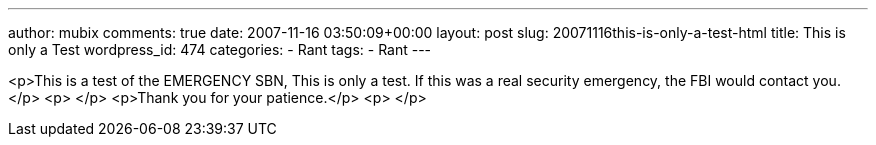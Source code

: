 ---
author: mubix
comments: true
date: 2007-11-16 03:50:09+00:00
layout: post
slug: 20071116this-is-only-a-test-html
title: This is only a Test
wordpress_id: 474
categories:
- Rant
tags:
- Rant
---

<p>This is a test of the EMERGENCY SBN, This is only a test. If this was a real security emergency, the FBI would contact you.</p>  
<p> </p>  
<p>Thank you for your patience.</p>  
<p> </p>
